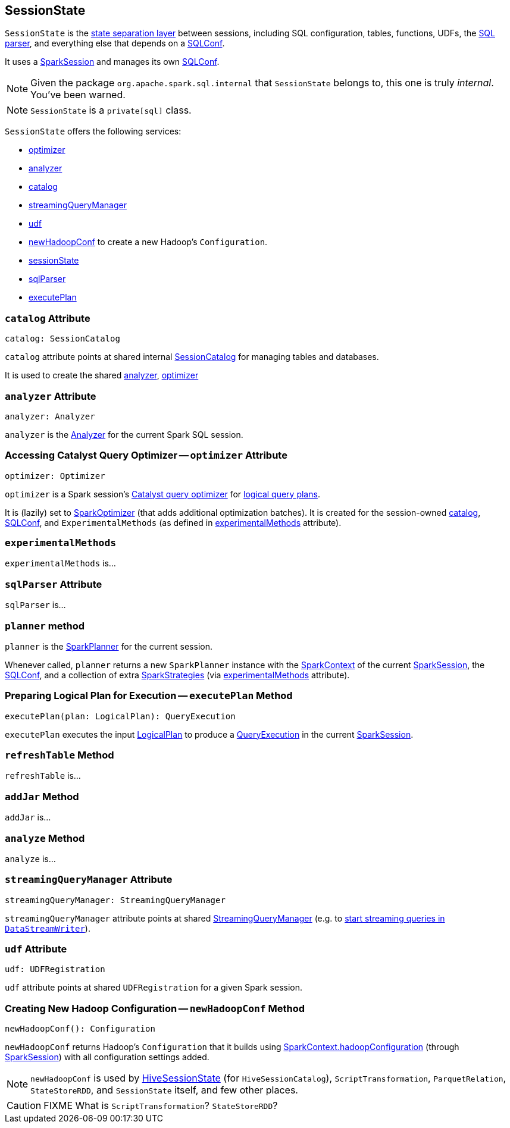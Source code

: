== [[SessionState]] SessionState

`SessionState` is the <<sessionState, state separation layer>> between sessions, including SQL configuration, tables, functions, UDFs, the link:spark-sql-sql-parsers.adoc#SparkSqlParser[SQL parser], and everything else that depends on a link:spark-sql-SQLConf.adoc[SQLConf].

It uses a link:spark-sql-sparksession.adoc[SparkSession] and manages its own link:spark-sql-SQLConf.adoc[SQLConf].

NOTE: Given the package `org.apache.spark.sql.internal` that `SessionState` belongs to, this one is truly _internal_. You've been warned.

NOTE: `SessionState` is a `private[sql]` class.

`SessionState` offers the following services:

* <<optimizer, optimizer>>
* <<analyzer, analyzer>>
* <<catalog, catalog>>
* <<streamingQueryManager, streamingQueryManager>>
* <<udf, udf>>
* <<newHadoopConf, newHadoopConf>> to create a new Hadoop's `Configuration`.
* link:spark-sql-sparksession.adoc#sessionState[sessionState]
* link:spark-sql-sql-parsers.adoc#SparkSqlParser[sqlParser]
* <<executePlan, executePlan>>

=== [[catalog]] `catalog` Attribute

[source, scala]
----
catalog: SessionCatalog
----

`catalog` attribute points at shared internal link:spark-sql-SessionCatalog.adoc[SessionCatalog] for managing tables and databases.

It is used to create the shared <<analyzer, analyzer>>, <<optimizer, optimizer>>

=== [[analyzer]] `analyzer` Attribute

[source, scala]
----
analyzer: Analyzer
----

`analyzer` is the link:spark-sql-Analyzer.adoc[Analyzer] for the current Spark SQL session.

=== [[optimizer]] Accessing Catalyst Query Optimizer -- `optimizer` Attribute

[source, scala]
----
optimizer: Optimizer
----

`optimizer` is a Spark session's link:spark-sql-catalyst-Optimizer.adoc[Catalyst query optimizer] for link:spark-sql-LogicalPlan.adoc[logical query plans].

It is (lazily) set to link:link:spark-sql-catalyst-Optimizer.adoc#SparkOptimizer[SparkOptimizer] (that adds additional optimization batches). It is created for the session-owned <<catalog, catalog>>, link:spark-sql-SQLConf.adoc[SQLConf], and `ExperimentalMethods` (as defined in <<experimentalMethods, experimentalMethods>> attribute).

=== [[experimentalMethods]] `experimentalMethods`

`experimentalMethods` is...

=== [[sqlParser]] `sqlParser` Attribute

`sqlParser` is...

=== [[planner]] `planner` method

`planner` is the link:spark-sql-SparkPlanner.adoc[SparkPlanner] for the current session.

Whenever called, `planner` returns a new `SparkPlanner` instance with the link:spark-sparkcontext.adoc[SparkContext] of the current link:spark-sql-sparksession.adoc[SparkSession], the <<conf, SQLConf>>, and a collection of extra link:spark-sql-queryplanner.adoc#SparkStrategies[SparkStrategies] (via <<experimentalMethods, experimentalMethods>> attribute).

=== [[executePlan]] Preparing Logical Plan for Execution -- `executePlan` Method

[source, scala]
----
executePlan(plan: LogicalPlan): QueryExecution
----

`executePlan` executes the input link:spark-sql-LogicalPlan.adoc[LogicalPlan] to produce a link:spark-sql-query-execution.adoc[QueryExecution] in the current link:spark-sql-sparksession.adoc[SparkSession].

=== [[refreshTable]] `refreshTable` Method

`refreshTable` is...

=== [[addJar]] `addJar` Method

`addJar` is...

=== [[analyze]] `analyze` Method

`analyze` is...

=== [[streamingQueryManager]] `streamingQueryManager` Attribute

[source, scala]
----
streamingQueryManager: StreamingQueryManager
----

`streamingQueryManager` attribute points at shared link:spark-sql-streaming-StreamingQueryManager.adoc[StreamingQueryManager] (e.g. to link:spark-sql-streaming-DataStreamWriter.adoc#start[start streaming queries in `DataStreamWriter`]).

=== [[udf]] `udf` Attribute

[source, scala]
----
udf: UDFRegistration
----

`udf` attribute points at shared `UDFRegistration` for a given Spark session.

=== [[newHadoopConf]] Creating New Hadoop Configuration -- `newHadoopConf` Method

[source, scala]
----
newHadoopConf(): Configuration
----

`newHadoopConf` returns Hadoop's `Configuration` that it builds using link:spark-sparkcontext.adoc#hadoopConfiguration[SparkContext.hadoopConfiguration] (through link:spark-sql-sparksession.adoc[SparkSession]) with all configuration settings added.

NOTE: `newHadoopConf` is used by link:spark-sql-HiveSessionState.adoc[HiveSessionState] (for `HiveSessionCatalog`), `ScriptTransformation`, `ParquetRelation`, `StateStoreRDD`, and `SessionState` itself, and few other places.

CAUTION: FIXME What is `ScriptTransformation`? `StateStoreRDD`?
